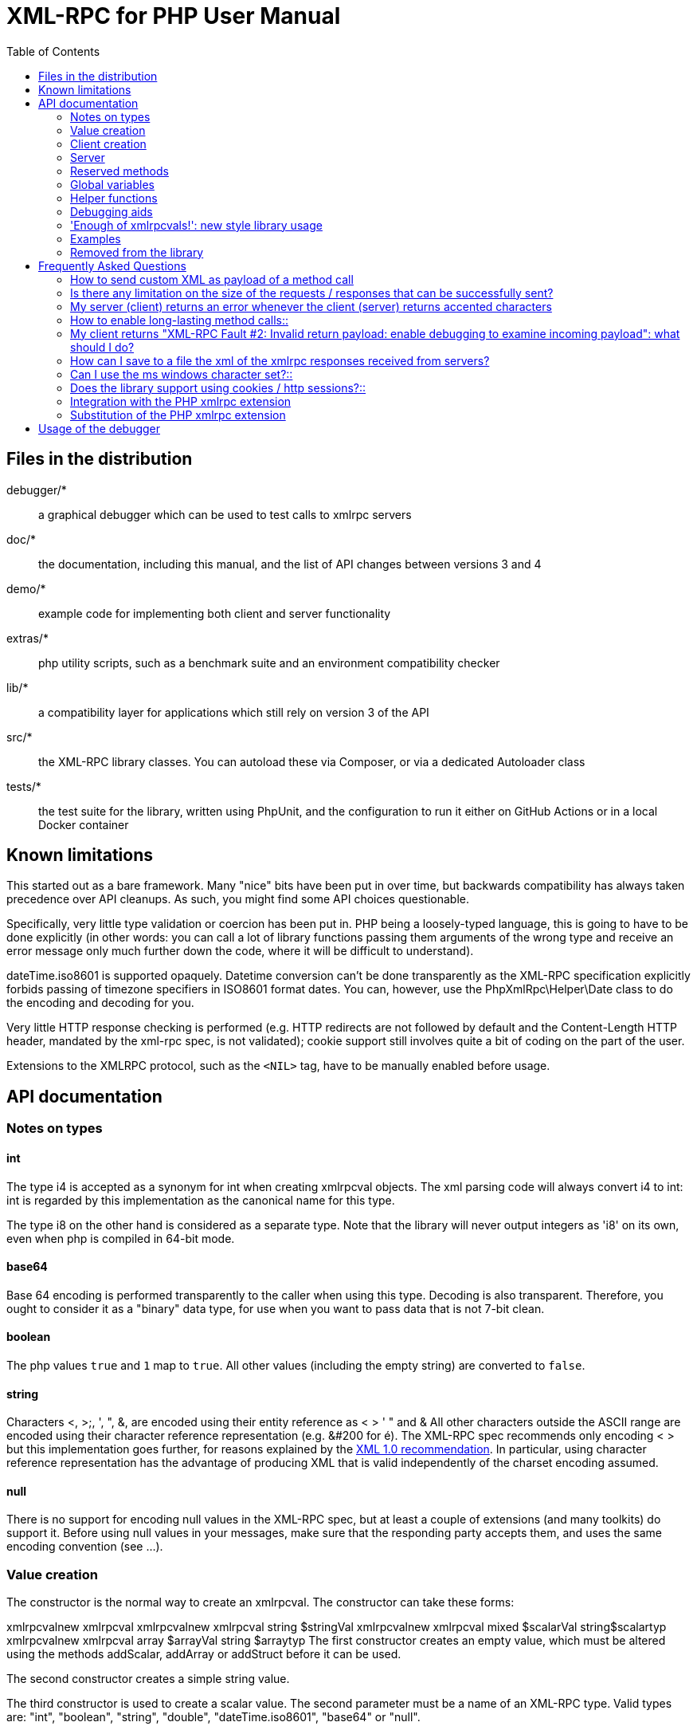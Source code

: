 = XML-RPC for PHP User Manual
:revision: 4.9.3
:keywords: xmlrpc, xml, rpc, webservices, http
:toc: left
:imagesdir: images
:source-highlighter: highlightjs


[[manifest]]
== Files in the distribution

debugger/*:: a graphical debugger which can be used to test calls to xmlrpc servers

doc/*:: the documentation, including this manual, and the list of API changes between versions 3 and 4

demo/*:: example code for implementing both client and server functionality

extras/*:: php utility scripts, such as a benchmark suite and an environment compatibility checker

lib/*:: a compatibility layer for applications which still rely on version 3 of the API

src/*:: the XML-RPC library classes. You can autoload these via Composer, or via a dedicated Autoloader class

tests/*:: the test suite for the library, written using PhpUnit, and the configuration to run it either on GitHub Actions or in a local Docker container


[[limitations]]
== Known limitations

This started out as a bare framework. Many "nice" bits have been put in over time, but backwards compatibility has
always taken precedence over API cleanups. As such, you might find some API choices questionable.

Specifically, very little type validation or coercion has been put in. PHP being a loosely-typed language, this is
going to have to be done explicitly (in other words: you can call a lot of library functions passing them arguments
of the wrong type and receive an error message only much further down the code, where it will be difficult to
understand).

dateTime.iso8601 is supported opaquely. Datetime conversion can't be done transparently as the XML-RPC specification
explicitly forbids passing of timezone specifiers in ISO8601 format dates. You can, however, use the PhpXmlRpc\Helper\Date
class to do the encoding and decoding for you.

Very little HTTP response checking is performed (e.g. HTTP redirects are not followed by default and the Content-Length
HTTP header, mandated by the xml-rpc spec, is not validated); cookie support still involves quite a bit of coding on
the part of the user.

Extensions to the XMLRPC protocol, such as the `+<NIL>+` tag, have to be manually enabled before usage.


[[apidocs]]
== API documentation

[[types]]
=== Notes on types

==== int

The type i4 is accepted as a synonym for int when creating xmlrpcval objects. The xml parsing code will always convert i4
to int: int is regarded by this implementation as the canonical name for this type.

The type i8 on the other hand is considered as a separate type. Note that the library will never output integers as 'i8'
on its own, even when php is compiled in 64-bit mode.

==== base64

Base 64 encoding is performed transparently to the caller when using this type. Decoding is also transparent.
Therefore, you ought to consider it as a "binary" data type, for use when you want to pass data that is not 7-bit clean.

==== boolean

The php values `+true+` and `+1+` map to `+true+`. All other values (including the empty string) are converted to
`+false+`.

==== string

Characters <, >;, ', ", &, are encoded using their entity reference as &lt; &gt; &apos; &quot; and
&amp; All other characters outside the ASCII range are encoded using their character reference representation (e.g.
&#200 for é). The XML-RPC spec recommends only encoding ++< >++ but this implementation goes further, for reasons
explained by the http://www.w3.org/TR/REC-xml#syntax[XML 1.0 recommendation]. In particular, using character reference
representation has the advantage of producing XML that is valid independently of the charset encoding assumed.

==== null

There is no support for encoding ++null++ values in the XML-RPC spec, but at least a couple of extensions (and
many toolkits) do support it. Before using ++null++ values in your messages, make sure that the responding party accepts
them, and uses the same encoding convention (see ...).

[[xmlrpc-value]]
=== Value creation

The constructor is the normal way to create an xmlrpcval. The constructor can take these forms:

xmlrpcvalnew
xmlrpcval xmlrpcvalnew
xmlrpcval string $stringVal xmlrpcvalnew
xmlrpcval mixed $scalarVal string$scalartyp xmlrpcvalnew
xmlrpcval array $arrayVal string $arraytyp The first constructor creates an empty value, which must be
    altered using the methods addScalar,
    addArray or addStruct before
    it can be used.

The second constructor creates a simple string value.

The third constructor is used to create a scalar value. The second parameter must be a name of an XML-RPC type. Valid
types are: "++int++", "++boolean++", "++string++", "++double++", "++dateTime.iso8601++", "++base64++" or "null".

Examples:

[source, php]
----
$myInt = new xmlrpcval(1267, "int");
$myString = new xmlrpcval("Hello, World!", "string");
$myBool = new xmlrpcval(1, "boolean");
$myString2 = new xmlrpcval(1.24, "string"); // note: this will serialize a php float value as xmlrpc string
----

The fourth constructor form can be used to compose complex XML-RPC values. The first argument is either a simple array
in the case of an XML-RPC array or an associative array in the case of a struct. The elements of the array __must be
xmlrpcval objects themselves__.

The second parameter must be either "++array++" or "++struct++".

Examples:

[source, php]
----
$myArray = new xmlrpcval(
  array(
    new xmlrpcval("Tom"),
    new xmlrpcval("Dick"),
    new xmlrpcval("Harry")
  ),
  "array");

// recursive struct
$myStruct = new xmlrpcval(
  array(
    "name" => new xmlrpcval("Tom", "string"),
    "age" => new xmlrpcval(34, "int"),
    "address" => new xmlrpcval(
      array(
        "street" => new xmlrpcval("Fifht Ave", "string"),
        "city" => new xmlrpcval("NY", "string")
      ),
      "struct")
  ),
  "struct");
----

See the file ++vardemo.php++ in this distribution for more examples.

[[xmlrpc-client]]
=== Client creation

The constructor accepts one of two possible syntaxes:

xmlrpc_clientnew
xmlrpc_clientstring$server_urlxmlrpc_clientnew
xmlrpc_clientstring$server_pathstring$server_hostnameint$server_port80string$transport'http'

Here are a couple of usage examples of the first form:

[source, php]
----
$client = new xmlrpc_client("http://phpxmlrpc.sourceforge.net/server.php");
$another_client = new xmlrpc_client("https://james:bond@secret.service.com:443/xmlrpcserver?agent=007");
----

The second syntax does not allow to express a username and password to be used for basic HTTP authorization as in the
second example above, but instead it allows to choose whether xmlrpc calls will be made using the HTTP 1.0 or 1.1
protocol.

Here's another example client set up to query Userland's XML-RPC server at __betty.userland.com__:

[source, php]
----
$client = new xmlrpc_client("/RPC2", "betty.userland.com", 80);
----

The server_port parameter is optional, and if omitted will default to 80 when using HTTP and 443 when using HTTPS.

The transport parameter is optional, and if omitted will default to 'http'. Allowed values are either 'http', 'https' or
'http11'. Its value can be overridden with every call to the send method. See the send method below for more details
about the meaning of the different values.

[[xmlrpc-server]]
=== Server

The implementation of this class has been kept as simple to use as
possible. The constructor for the server basically does all the work.
Here's a minimal example:

[source, php]
----
  function foo ($xmlrpcmsg) {
    ...
    return new xmlrpcresp($some_xmlrpc_val);
  }

  class bar {
    function foobar($xmlrpcmsg) {
      ...
      return new xmlrpcresp($some_xmlrpc_val);
    }
  }

  $s = new xmlrpc_server(
    array(
      "examples.myFunc1" => array("function" => "foo"),
      "examples.myFunc2" => array("function" => "bar::foobar"),
    ));
----

This performs everything you need to do with a server. The single constructor argument is an associative array
from xmlrpc method names to php function names. The incoming request is parsed and dispatched to the relevant php
function, which is responsible for returning a xmlrpcresp object, that will be serialized back to the caller.

==== Method handler functions

Both php functions and class methods can be registered as xmlrpc method handlers.

The synopsis of a method handler function is:

xmlrpcresp $resp = function (xmlrpcmsg $msg)

No text should be echoed 'to screen' by the handler function, or it will break the xml response sent back to the client.
This applies also to error and warning messages that PHP prints to screen unless the appropriate parameters have been
set in the php.in file. Another way to prevent echoing of errors inside the response and facilitate debugging is to use
the server SetDebug method with debug level 3 (see ...). Exceptions thrown during execution of handler functions are
caught by default and a XML-RPC error response is generated instead. This behaviour can be fine-tuned by usage of the
exception_handling member variable (see ...).

Note that if you implement a method with a name prefixed by ++system.++ the handler function will be invoked by the
server with two parameters, the first being the server itself and the second being the xmlrpcmsg object.

The same php function can be registered as handler of multiple xmlrpc methods.

Here is a more detailed example of what the handler function foo may do:

[source, php]
----
  function foo ($xmlrpcmsg) {
    global $xmlrpcerruser; // import user errcode base value

    $meth = $xmlrpcmsg->method(); // retrieve method name
    $par = $xmlrpcmsg->getParam(0); // retrieve value of first parameter - assumes at least one param received
    $val = $par->scalarval(); // decode value of first parameter - assumes it is a scalar value

    ...

    if ($err) {
      // this is an error condition
      return new xmlrpcresp(0, $xmlrpcerruser+1, // user error 1
        "There's a problem, Captain");
    } else {
      // this is a successful value being returned
      return new xmlrpcresp(new xmlrpcval("All's fine!", "string"));
    }
  }
----

See __server.php__ in this distribution for more examples of how to do this.

Since release 2.0RC3 there is a new, even simpler way of registering php functions with the server. See section ...
below

==== The dispatch map

The first argument to the xmlrpc_server constructor is an array, called the __dispatch map__.
In this array is the information the server needs to service the XML-RPC methods you define.

The dispatch map takes the form of an associative array of associative arrays: the outer array has one entry for each
method, the key being the method name. The corresponding value is another associative array, which can have the following
members:

* ++function++ - this
  entry is mandatory. It must be either a name of a function in the
  global scope which services the XML-RPC method, or an array
  containing an instance of an object and a static method name (for
  static class methods the 'class::method' syntax is also
  supported).

* ++signature++ - this
  entry is an array containing the possible signatures (see <<signatures>>) for the method. If this entry is present
  then the server will check that the correct number and type of
  parameters have been sent for this method before dispatching
  it.

* ++docstring++ - this
  entry is a string containing documentation for the method. The
  documentation may contain HTML markup.

* ++$$signature_docs$$++ - this entry can be used
  to provide documentation for the single parameters. It must match
  in structure the 'signature' member. By default, only the
  documenting_xmlrpc_server class in the
  extras package will take advantage of this, since the
  "system.methodHelp" protocol does not support documenting method
  parameters individually.


* ++$$parameters_type$$++ - this entry can be used
  when the server is working in 'xmlrpcvals' mode (see ...) to
  define one or more entries in the dispatch map as being functions
  that follow the 'phpvals' calling convention. The only useful
  value is currently the string ++phpvals++.

Look at the __server.php__ example in the distribution to see what a dispatch map looks like.

[[signatures]]
==== Method signatures

A signature is a description of a method's return type and its parameter types. A method may have more than one
signature.

Within a server's dispatch map, each method has an array of possible signatures. Each signature is an array of types.
The first entry is the return type. For instance, the method

[source, php]
----
string examples.getStateName(int)
----

 has the signature

[source, php]
----
array($xmlrpcString, $xmlrpcInt)
----

and, assuming that it is the only possible signature for the method, it might be used like this in server creation:

[source, php]
----
$findstate_sig = array(array($xmlrpcString, $xmlrpcInt));

$findstate_doc = 'When passed an integer between 1 and 51 returns the
name of a US state, where the integer is the index of that state name
in an alphabetic order.';

$s = new xmlrpc_server( array(
  "examples.getStateName" => array(
    "function" => "findstate",
    "signature" => $findstate_sig,
    "docstring" => $findstate_doc
  )));
----

Note that method signatures do not allow to check nested parameters, e.g. the number, names and types of the members of
a struct param cannot be validated.

If a method that you want to expose has a definite number of parameters, but each of those parameters could reasonably
be of multiple types, the array of acceptable signatures will easily grow into a combinatorial explosion. To avoid such
a situation, the lib defines the global var $xmlrpcValue, which can be used in method signatures as a placeholder for
'any xmlrpc type':

[source, php]
----
$echoback_sig = array(array($xmlrpcValue, $xmlrpcValue));

$findstate_doc = 'Echoes back to the client the received value, regardless of its type';

$s = new xmlrpc_server( array(
  "echoBack" => array(
    "function" => "echoback",
    "signature" => $echoback_sig, // this sig guarantees that the method handler will be called with one and only one parameter
    "docstring" => $echoback_doc
  )));
----

Methods system.listMethods,
system.methodHelp,
system.methodSignature and
system.multicall are already defined by the
server, and should not be reimplemented (see Reserved Methods
below).

==== Delaying the server response

You may want to construct the server, but for some reason not fulfill the request immediately (security verification,
for instance). If you omit to pass to the constructor the dispatch map or pass it a second argument of ++0++ this will
have the desired effect. You can then use the service() method of the server class to service the request. For example:

[source, php]
----
$s = new xmlrpc_server($myDispMap, 0); // second parameter = 0 prevents automatic servicing of request

// ... some code that does other stuff here

$s->service();
----

Note that the service method will print the complete result payload to screen and send appropriate HTTP headers back to
the client, but also return the response object. This permits further manipulation of the response, possibly in
combination with output buffering.

To prevent the server from sending HTTP headers back to the client, you can pass a second parameter with a value of
++TRUE++ to the service method. In this case, the response payload will be returned instead of the response object.

Xmlrpc requests retrieved by other means than HTTP POST bodies can also be processed. For example:

[source, php]
----
$s = new xmlrpc_server(); // not passing a dispatch map prevents automatic servicing of request

// ... some code that does other stuff here, including setting dispatch map into server object

$resp = $s->service($xmlrpc_request_body, true); // parse a variable instead of POST body, retrieve response payload

// ... some code that does other stuff with xml response $resp here
----

==== Modifying the server behaviour

A couple of methods / class variables are available to modify the behaviour of the server. The only way to take
advantage of their existence is by usage of a delayed server response (see above).

===== setDebug()

This function controls weather the server is going to echo debugging messages back to the client as comments in response
body. Valid values: 0,1,2,3, with 1 being the default. At level 0, no debug info is returned to the client. At level 2,
the complete client request is added to the response, as part of the xml
comments. At level 3, a new PHP error handler is set when executing user functions exposed as server methods, and all
non-fatal errors are trapped and added as comments into the response.

===== allow_system_funcs

Default_value: TRUE. When set to FALSE, disables support for System.xxx functions in the server. It might be useful e.g.
if you do not wish the server to respond to requests to System.ListMethods.

===== compress_response

When set to TRUE, enables the server to take advantage of HTTP compression, otherwise disables it. Responses will be
transparently compressed, but only when an xmlrpc-client declares its support for compression in the HTTP headers of the
request.

Note that the ZLIB php extension must be installed for this to work. If it is, compress_response will default to TRUE.

===== exception_handling

This variable controls the behaviour of the server when an exception is thrown by a method handler php function. Valid
values: 0,1,2, with 0 being the default. At level 0, the server catches the exception and return an 'internal error'
xmlrpc response; at 1 it catches the exceptions and return an xmlrpc response with the error code and error message
corresponding to the exception that was thrown; at 2 = the exception is floated to the upper layers in the code.

===== response_charset_encoding

Charset encoding to be used for response (only affects string values).

If it can, the server will convert the generated response from internal_encoding to the intended one.

Valid values are: a supported xml encoding (only UTF-8 and ISO-8859-1 at present, unless mbstring is enabled), null
(leave charset unspecified in response and convert output stream to US_ASCII), 'default' (use xmlrpc library default as
specified in xmlrpc.inc, convert output stream if needed), or 'auto' (use client-specified charset encoding or same as
request if request headers do not specify it (unless request is US-ASCII: then use library default anyway).

==== Fault reporting

Fault codes for your servers should start at the value indicated by the global ++$xmlrpcerruser++ + 1.

Standard errors returned by the server include:

++1++ Unknown method:: Returned if the server was asked to dispatch a method it
    didn't know about

++2++ Invalid return payload:: This error is actually generated by the client, not
    server, code, but signifies that a server returned something it
    couldn't understand. A more detailed error report is sometimes
    added onto the end of the phrase above.

++3++ Incorrect parameters:: This error is generated when the server has signature(s)
    defined for a method, and the parameters passed by the client do
    not match any of signatures.

++4++ Can't introspect: method unknown:: This error is generated by the builtin
    system.* methods when any kind of
    introspection is attempted on a method undefined by the
    server.

++5++ Didn't receive 200 OK from remote server:: This error is generated by the client when a remote server
    doesn't return HTTP/1.1 200 OK in response to a request. A more
    detailed error report is added onto the end of the phrase
    above.

++6++ No data received from server:: This error is generated by the client when a remote server
    returns HTTP/1.1 200 OK in response to a request, but no
    response body follows the HTTP headers.

++7++ No SSL support compiled in:: This error is generated by the client when trying to send
    a request with HTTPS and the CURL extension is not available to
    PHP.

++8++ CURL error:: This error is generated by the client when trying to send
    a request with HTTPS and the HTTPS communication fails.

++9-14++ multicall errors:: These errors are generated by the server when something
    fails inside a system.multicall request.

++100-++ XML parse errors:: Returns 100 plus the XML parser error code for the fault
    that occurred. The faultString returned
    explains where the parse error was in the incoming XML
    stream.

==== 'New style' servers

In the same spirit of simplification that inspired the xmlrpc_client::return_type class variable, a new class variable
has been added to the server class: functions_parameters_type. When set to 'phpvals', the functions registered in the
server dispatch map will be called with plain php values as parameters, instead of a single xmlrpcmsg instance parameter.
The return value of those functions is expected to be a plain php value, too. An example is worth a thousand words:

[source, php]
----
  function foo($usr_id, $out_lang='en') {
    global $xmlrpcerruser;

    ...

    if ($someErrorCondition)
      return new xmlrpcresp(0, $xmlrpcerruser+1, 'DOH!');
    else
      return array(
        'name' => 'Joe',
        'age' => 27,
        'picture' => new xmlrpcval(file_get_contents($picOfTheGuy), 'base64')
      );
  }

  $s = new xmlrpc_server(
    array(
      "examples.myFunc" => array(
        "function" => "bar::foobar",
        "signature" => array(
          array($xmlrpcString, $xmlrpcInt),
          array($xmlrpcString, $xmlrpcInt, $xmlrpcString)
        )
      )
    ), false);
  $s->functions_parameters_type = 'phpvals';
  $s->service();
----

There are a few things to keep in mind when using this simplified syntax:

to return an xmlrpc error, the method handler function must return an instance of xmlrpcresp. The only
other way for the server to know when an error response should be served to the client is to throw an exception and set
the server's exception_handling member var to 1;

to return a base64 value, the method handler function must encode it on its own, creating an instance of an xmlrpcval
object;

the method handler function cannot determine the name of the xmlrpc method it is serving, unlike standard handler
functions that can retrieve it from the message object;

when receiving nested parameters, the method handler function has no way to distinguish a php string that was sent as
base64 value from one that was sent as a string value;

this has a direct consequence on the support of system.multicall: a method whose signature contains datetime or base64
values will not be available to multicall calls;

last but not least, the direct parsing of xml to php values is much faster than using xmlrpcvals, and allows the library
to handle much bigger messages without allocating all available server memory or smashing PHP recursive call stack.

[[reserved]]
=== Reserved methods

In order to extend the functionality offered by XML-RPC servers without impacting on the protocol, reserved methods are
supported.

All methods starting with system. are considered reserved by the server. PHP for XML-RPC itself provides four
special methods, detailed in this chapter.

Note that all server objects will automatically respond to clients querying these methods, unless the property
allow_system_funcs has been set to false before calling the service() method. This might pose a security risk
if the server is exposed to public access, e.g. on the internet.

==== system.getCapabilities

==== system.listMethods

This method may be used to enumerate the methods implemented by the XML-RPC server.

The system.listMethods method requires no parameters. It returns an array of strings, each of which is the name of
a method implemented by the server.

[[sysmethodsig]]
==== system.methodSignature

This method takes one parameter, the name of a method implemented by the XML-RPC server.

It returns an array of possible signatures for this method. A signature is an array of types. The first of these types
is the return type of the method, the rest are parameters.

Multiple signatures (i.e. overloading) are permitted: this is the reason that an array of signatures are returned by this
method.

Signatures themselves are restricted to the top level parameters expected by a method. For instance if a method expects
one array of structs as a parameter, and it returns a string, its signature is simply
"string, array". If it expects three integers, its signature is "string, int, int, int".

For parameters that can be of more than one type, the "undefined" string is supported.

If no signature is defined for the method, a not-array value is returned. Therefore, this is the way to test for a
non-signature, if $resp below is the response object from a method call to system.methodSignature:

[source, php]
----
$v = $resp->value();
if ($v->kindOf() != "array") {
  // then the method did not have a signature defined
}
----

See the __introspect.php__ demo included in this distribution for an example of using this method.

[[sysmethhelp]]
==== system.methodHelp

This method takes one parameter, the name of a method implemented by the XML-RPC server.

It returns a documentation string describing the use of that method. If no such string is available, an empty string is
returned.

The documentation string may contain HTML markup.

==== system.multicall

This method takes one parameter, an array of 'request' struct types. Each request struct must contain a methodName
member of type string and a params member of type array, and corresponds to the invocation of the corresponding method.

It returns a response of type array, with each value of the array being either an error struct (containing the faultCode
and faultString members) or the successful response value of the corresponding single method call.

[[globalvars]]
=== Global variables

Many global variables are defined in the xmlrpc.inc file. Some of
those are meant to be used as constants (and modifying their value might
cause unpredictable behaviour), while some others can be modified in your
php scripts to alter the behaviour of the xml-rpc client and
server.

==== "Constant" variables

===== $xmlrpcerruser

$xmlrpcerruser800The minimum value for errors reported by user
implemented XML-RPC servers. Error numbers lower than that are
reserved for library usage.

===== $xmlrpcI4, $xmlrpcI8 $xmlrpcInt, $xmlrpcBoolean, $xmlrpcDouble, $xmlrpcString, $xmlrpcDateTime, $xmlrpcBase64, $xmlrpcArray, $xmlrpcStruct, $xmlrpcValue, $xmlrpcNull

For convenience the strings representing the XML-RPC types have been encoded as global variables:
[source, php]
----
$xmlrpcI4="i4";
$xmlrpcI8="i8";
$xmlrpcInt="int";
$xmlrpcBoolean="boolean";
$xmlrpcDouble="double";
$xmlrpcString="string";
$xmlrpcDateTime="dateTime.iso8601";
$xmlrpcBase64="base64";
$xmlrpcArray="array";
$xmlrpcStruct="struct";
$xmlrpcValue="undefined";
$xmlrpcNull="null";
----

===== $xmlrpcTypes, $xmlrpc_valid_parents, $xmlrpcerr, $xmlrpcstr, $xmlrpcerrxml, $xmlrpc_backslash, $_xh, $xml_iso88591_Entities, $xmlEntities, $xmlrpcs_capabilities

Reserved for internal usage.

==== Variables whose value can be modified

[[xmlrpc-defencoding]]
===== xmlrpc_defencoding

$xmlrpc_defencoding"UTF8"This variable defines the character set encoding that will be
used by the xml-rpc client and server to decode the received messages,
when a specific charset declaration is not found (in the messages sent
non-ascii chars are always encoded using character references, so that
the produced xml is valid regardless of the charset encoding
assumed).

Allowed values: ++"UTF8"++, ++"ISO-8859-1"++, ++"ASCII".++

Note that the appropriate RFC actually mandates that XML
received over HTTP without indication of charset encoding be treated
as US-ASCII, but many servers and clients 'in the wild' violate the
standard, and assume the default encoding is UTF-8.

===== xmlrpc_internalencoding

$xmlrpc_internalencoding"ISO-8859-1"This variable defines the character set encoding
that the library uses to transparently encode into valid XML the
xml-rpc values created by the user and to re-encode the received
xml-rpc values when it passes them to the PHP application. It only
affects xml-rpc values of string type. It is a separate value from
xmlrpc_defencoding, allowing e.g. to send/receive xml messages encoded
on-the-wire in US-ASCII and process them as UTF-8. It defaults to the
character set used internally by PHP (unless you are running an
MBString-enabled installation), so you should change it only in
special situations, if e.g. the string values exchanged in the xml-rpc
messages are directly inserted into / fetched from a database
configured to return UTF8 encoded strings to PHP. Example
usage:

[source, php]
----
<?php

include('xmlrpc.inc');
$xmlrpc_internalencoding = 'UTF-8'; // this has to be set after the inclusion above
$v = new xmlrpcval('Îºá½¹ÏÎ¼Îµ'); // This xmlrpc value will be correctly serialized as the greek word 'kosme'
----

===== xmlrpcName

$xmlrpcName"XML-RPC for PHP"The string representation of the name of the XML-RPC
for PHP library. It is used by the client for building the User-Agent
HTTP header that is sent with every request to the server. You can
change its value if you need to customize the User-Agent
string.

===== xmlrpcVersion

$xmlrpcVersion"2.2"The string representation of the version number of
the XML-RPC for PHP library in use. It is used by the client for
building the User-Agent HTTP header that is sent with every request to
the server. You can change its value if you need to customize the
User-Agent string.

===== xmlrpc_null_extension

When set to TRUE, the lib will enable
support for the <NIL/> (and <EX:NIL/>) xmlrpc value, as
per the extension to the standard proposed here. This means that
<NIL> and <EX:NIL/> tags received will be parsed as valid
xmlrpc, and the corresponding xmlrpcvals will return "null" for
scalarTyp().

===== xmlrpc_null_apache_encoding

When set to ++TRUE++, php NULL values encoded
into xmlrpcval objects get serialized using the
++<EX:NIL/>++ tag instead of
++<NIL/>++. Please note that both forms are
always accepted as input regardless of the value of this
variable.

[[helpers]]
=== Helper functions

XML-RPC for PHP contains some helper functions which you can use to
make processing of XML-RPC requests easier.

==== Date functions

The XML-RPC specification has this to say on dates:

[quote]
____
[[wrap_xmlrpc_method]]
Don't assume a timezone. It should be
specified by the server in its documentation what assumptions it makes
about timezones.
____

Unfortunately, this means that date processing isn't
straightforward. Although XML-RPC uses ISO 8601 format dates, it doesn't
use the timezone specifier.

We strongly recommend that in every case where you pass dates in
XML-RPC calls, you use UTC (GMT) as your timezone. Most computer
languages include routines for handling GMT times natively, and you
won't have to translate between timezones.

For more information about dates, see link:$$http://www.uic.edu/year2000/datefmt.html$$[ISO 8601: The Right Format for Dates], which has a handy link to a PDF of the ISO
8601 specification. Note that XML-RPC uses exactly one of the available
representations: CCYYMMDDTHH:MM:SS.

[[iso8601encode]]
===== iso8601_encode

stringiso8601_encodestring$time_tint$utc0Returns an ISO 8601 formatted date generated from the UNIX
timestamp $time_t, as returned by the PHP
function time().

The argument $utc can be omitted, in
which case it defaults to ++0++. If it is set to
++1++, then the function corrects the time passed in
for UTC. Example: if you're in the GMT-6:00 timezone and set
$utc, you will receive a date representation
six hours ahead of your local time.

The included demo program __vardemo.php__
includes a demonstration of this function.

[[iso8601decode]]
===== iso8601_decode

intiso8601_decodestring$isoStringint$utc0Returns a UNIX timestamp from an ISO 8601 encoded time and date
string passed in. If $utc is
++1++ then $isoString is assumed
to be in the UTC timezone, and thus the result is also UTC: otherwise,
the timezone is assumed to be your local timezone and you receive a
local timestamp.

[[arrayuse]]
==== Easy use with nested PHP values

Dan Libby was kind enough to contribute two helper functions that
make it easier to translate to and from PHP values. This makes it easier
to deal with complex structures. At the moment support is limited to
int, double, string,
array, datetime and struct
datatypes; note also that all PHP arrays are encoded as structs, except
arrays whose keys are integer numbers starting with 0 and incremented by
1.

These functions reside in __xmlrpc.inc__.

[[phpxmlrpcdecode]]
===== php_xmlrpc_decode

mixedphp_xmlrpc_decodexmlrpcval$xmlrpc_valarray$optionsarrayphp_xmlrpc_decodexmlrpcmsg$xmlrpcmsg_valstring$optionsReturns a native PHP value corresponding to the values found in
the xmlrpcval $xmlrpc_val,
translated into PHP types. Base-64 and datetime values are
automatically decoded to strings.

In the second form, returns an array containing the parameters
of the given
xmlrpcmsg_val, decoded
to php types.

The options parameter is optional. If
specified, it must consist of an array of options to be enabled in the
decoding process. At the moment the only valid option are
decode_php_objs and
++$$dates_as_objects$$++. When the first is set, php
objects that have been converted to xml-rpc structs using the
php_xmlrpc_encode function and a corresponding
encoding option will be converted back into object values instead of
arrays (provided that the class definition is available at
reconstruction time). When the second is set, XML-RPC datetime values
will be converted into native dateTime objects
instead of strings.

____WARNING__:__ please take
extreme care before enabling the decode_php_objs
option: when php objects are rebuilt from the received xml, their
constructor function will be silently invoked. This means that you are
allowing the remote end to trigger execution of uncontrolled PHP code
on your server, opening the door to code injection exploits. Only
enable this option when you have complete trust of the remote
server/client.

Example:
[source, php]
----
// wrapper to expose an existing php function as xmlrpc method handler
function foo_wrapper($m)
{
  $params = php_xmlrpc_decode($m);
  $retval = call_user_func_array('foo', $params);
  return new xmlrpcresp(new xmlrpcval($retval)); // foo return value will be serialized as string
}

$s = new xmlrpc_server(array(
   "examples.myFunc1" => array(
     "function" => "foo_wrapper",
     "signatures" => ...
  )));
----

[[phpxmlrpcencode]]
===== php_xmlrpc_encode

xmlrpcvalphp_xmlrpc_encodemixed$phpvalarray$optionsReturns an xmlrpcval object populated with the PHP
values in $phpval. Works recursively on arrays
and objects, encoding numerically indexed php arrays into array-type
xmlrpcval objects and non numerically indexed php arrays into
struct-type xmlrpcval objects. Php objects are encoded into
struct-type xmlrpcvals, excepted for php values that are already
instances of the xmlrpcval class or descendants thereof, which will
not be further encoded. Note that there's no support for encoding php
values into base-64 values. Encoding of date-times is optionally
carried on on php strings with the correct format.

The options parameter is optional. If
specified, it must consist of an array of options to be enabled in the
encoding process. At the moment the only valid options are
encode_php_objs, ++$$null_extension$$++
and auto_dates.

The first will enable the creation of 'particular' xmlrpcval
objects out of php objects, that add a "php_class" xml attribute to
their serialized representation. This attribute allows the function
php_xmlrpc_decode to rebuild the native php objects (provided that the
same class definition exists on both sides of the communication). The
second allows to encode php ++NULL++ values to the
++<NIL/>++ (or
++<EX:NIL>++, see ...) tag. The last encodes any
string that matches the ISO8601 format into an XML-RPC
datetime.

Example:
[source, php]
----
// the easy way to build a complex xml-rpc struct, showing nested base64 value and datetime values
$val = php_xmlrpc_encode(array(
  'first struct_element: an int' => 666,
  'second: an array' => array ('apple', 'orange', 'banana'),
  'third: a base64 element' => new xmlrpcval('hello world', 'base64'),
  'fourth: a datetime' => '20060107T01:53:00'
  ), array('auto_dates'));
----

===== php_xmlrpc_decode_xml

xmlrpcval | xmlrpcresp |
  xmlrpcmsgphp_xmlrpc_decode_xmlstring$xmlarray$optionsDecodes the xml representation of either an xmlrpc request,
    response or single value, returning the corresponding php-xmlrpc
    object, or ++FALSE++ in case of an error.

The options parameter is optional. If
specified, it must consist of an array of options to be enabled in the
decoding process. At the moment, no option is supported.

Example:
[source, php]
----
$text = '<value><array><data><value>Hello world</value></data></array></value>';
$val = php_xmlrpc_decode_xml($text);
if ($val) echo 'Found a value of type '.$val->kindOf(); else echo 'Found invalid xml';
----

==== Automatic conversion of php functions into xmlrpc methods (and vice versa)

For the extremely lazy coder, helper functions have been added
that allow to convert a php function into an xmlrpc method, and a
remotely exposed xmlrpc method into a local php function - or a set of
methods into a php class. Note that these comes with many caveat.

===== wrap_xmlrpc_method

stringwrap_xmlrpc_method$client$methodname$extra_optionsstringwrap_xmlrpc_method$client$methodname$signum$timeout$protocol$funcnameGiven an xmlrpc server and a method name, creates a php wrapper
function that will call the remote method and return results using
native php types for both params and results. The generated php
function will return an xmlrpcresp object for failed xmlrpc
calls.

The second syntax is deprecated, and is listed here only for
backward compatibility.

The server must support the
system.methodSignature xmlrpc method call for
this function to work.

The client param must be a valid
xmlrpc_client object, previously created with the address of the
target xmlrpc server, and to which the preferred communication options
have been set.

The optional parameters can be passed as array key,value pairs
in the extra_options param.

The signum optional param has the purpose
of indicating which method signature to use, if the given server
method has multiple signatures (defaults to 0).

The timeout and
protocol optional params are the same as in the
xmlrpc_client::send() method.

If set, the optional new_function_name
parameter indicates which name should be used for the generated
function. In case it is not set the function name will be
auto-generated.

If the ++$$return_source$$++ optional parameter is
set, the function will return the php source code to build the wrapper
function, instead of evaluating it (useful to save the code and use it
later as stand-alone xmlrpc client).

If the ++$$encode_php_objs$$++ optional parameter is
set, instances of php objects later passed as parameters to the newly
created function will receive a 'special' treatment that allows the
server to rebuild them as php objects instead of simple arrays. Note
that this entails using a "slightly augmented" version of the xmlrpc
protocol (ie. using element attributes), which might not be understood
by xmlrpc servers implemented using other libraries.

If the ++$$decode_php_objs$$++ optional parameter is
set, instances of php objects that have been appropriately encoded by
the server using a coordinate option will be deserialized as php
objects instead of simple arrays (the same class definition should be
present server side and client side).

__Note that this might pose a security risk__,
since in order to rebuild the object instances their constructor
method has to be invoked, and this means that the remote server can
trigger execution of unforeseen php code on the client: not really a
code injection, but almost. Please enable this option only when you
trust the remote server.

In case of an error during generation of the wrapper function,
FALSE is returned, otherwise the name (or source code) of the new
function.

Known limitations: server must support
system.methodsignature for the wanted xmlrpc
method; for methods that expose multiple signatures, only one can be
picked; for remote calls with nested xmlrpc params, the caller of the
generated php function has to encode on its own the params passed to
the php function if these are structs or arrays whose (sub)members
include values of type base64.

Note: calling the generated php function 'might' be slow: a new
xmlrpc client is created on every invocation and an xmlrpc-connection
opened+closed. An extra 'debug' param is appended to the parameter
list of the generated php function, useful for debugging
purposes.

Example usage:

[source, php]
----
$c = new xmlrpc_client('http://phpxmlrpc.sourceforge.net/server.php');

$function = wrap_xmlrpc_method($client, 'examples.getStateName');

if (!$function)
  die('Cannot introspect remote method');
else {
  $stateno = 15;
  $statename = $function($a);
  if (is_a($statename, 'xmlrpcresp')) // call failed
  {
    echo 'Call failed: '.$statename->faultCode().'. Calling again with debug on';
    $function($a, true);
  }
  else
    echo "OK, state nr. $stateno is $statename";
}
----

[[wrap_php_function]]
===== wrap_php_function

arraywrap_php_functionstring$funcnamestring$wrapper_function_namearray$extra_optionsGiven a user-defined PHP function,
create a PHP 'wrapper'
function that can be exposed as xmlrpc method from an xmlrpc_server
object and called from remote clients, and return the appropriate
definition to be added to a server's dispatch map.

The optional $wrapper_function_name
specifies the name that will be used for the auto-generated
function.

Since php is a typeless language, to infer types of input and
output parameters, it relies on parsing the javadoc-style comment
block associated with the given function. Usage of xmlrpc native types
(such as datetime.dateTime.iso8601 and base64) in the docblock @param
tag is also allowed, if you need the php function to receive/send data
in that particular format (note that base64 encoding/decoding is
transparently carried out by the lib, while datetime vals are passed
around as strings).

Known limitations: only works for
user-defined functions, not for PHP internal functions (reflection
does not support retrieving number/type of params for those); the
wrapped php function will not be able to programmatically return an
xmlrpc error response.

If the ++$$return_source$$++ optional parameter is
set, the function will return the php source code to build the wrapper
function, instead of evaluating it (useful to save the code and use it
later in a stand-alone xmlrpc server). It will be in the stored in the
++source++ member of the returned array.

If the ++$$suppress_warnings$$++ optional parameter
is set, any runtime warning generated while processing the
user-defined php function will be caught and not be printed in the
generated xml response.

If the extra_options array contains the
++$$encode_php_objs$$++ value, wrapped functions returning
php objects will generate "special" xmlrpc responses: when the xmlrpc
decoding of those responses is carried out by this same lib, using the
appropriate param in php_xmlrpc_decode(), the objects will be
rebuilt.

In short: php objects can be serialized, too (except for their
resource members), using this function. Other libs might choke on the
very same xml that will be generated in this case (i.e. it has a
nonstandard attribute on struct element tags)

If the ++$$decode_php_objs$$++ optional parameter is
set, instances of php objects that have been appropriately encoded by
the client using a coordinate option will be deserialized and passed
to the user function as php objects instead of simple arrays (the same
class definition should be present server side and client
side).

__Note that this might pose a security risk__,
since in order to rebuild the object instances their constructor
method has to be invoked, and this means that the remote client can
trigger execution of unforeseen php code on the server: not really a
code injection, but almost. Please enable this option only when you
trust the remote clients.

Example usage:

[source, php]
----
/**
* State name from state number decoder. NB: do NOT remove this comment block.
* @param integer $stateno the state number
* @return string the name of the state (or error description)
*/
function findstate($stateno)
{
  global $stateNames;
  if (isset($stateNames[$stateno-1]))
  {
    return $stateNames[$stateno-1];
  }
  else
  {
    return "I don't have a state for the index '" . $stateno . "'";
  }
}

// wrap php function, build xmlrpc server
$methods = array();
$findstate_sig = wrap_php_function('findstate');
if ($findstate_sig)
  $methods['examples.getStateName'] = $findstate_sig;
$srv = new xmlrpc_server($methods);
----

[[debugging]]
=== Debugging aids

==== xmlrpc_debugmsg

void xmlrpc_debugmsgstring$debugstringSends the contents of $debugstring in XML
comments in the server return payload. If a PHP client has debugging
turned on, the user will be able to see server debug
information.

Use this function in your methods so you can pass back
diagnostic information. It is only available from
__xmlrpcs.inc__.

[[enough]]
=== 'Enough of xmlrpcvals!': new style library usage

To be documented...

In the meantime, see docs about xmlrpc_client::return_type and
xmlrpc_server::functions_parameters_types, as well as php_xmlrpc_encode,
php_xmlrpc_decode and php_xmlrpc_decode_xml

[[examples]]
=== Examples

The best examples are to be found in the sample files included with
    the distribution. Some are included here.

[[statename]]
==== XML-RPC client: state name query

Code to get the corresponding state name from a number (1-50) from
      the demo server available on SourceForge

[source, php]
----
  $m = new xmlrpcmsg('examples.getStateName',
    array(new xmlrpcval($HTTP_POST_VARS["stateno"], "int")));
  $c = new xmlrpc_client("/server.php", "phpxmlrpc.sourceforge.net", 80);
  $r = $c->send($m);
  if (!$r->faultCode()) {
      $v = $r->value();
      print "State number " . htmlentities($HTTP_POST_VARS["stateno"]) . " is " .
        htmlentities($v->scalarval()) . "<BR>";
      print "<HR>I got this value back<BR><PRE>" .
        htmlentities($r->serialize()) . "</PRE><HR>\n";
  } else {
      print "Fault <BR>";
      print "Code: " . htmlentities($r->faultCode()) . "<BR>" .
            "Reason: '" . htmlentities($r->faultString()) . "'<BR>";
  }
----

==== Executing a multicall call

To be documented...

[[deprecated]]
=== Removed from the library

The following two functions have been deprecated in version 1.1 of
the library, and removed in version 2, in order to avoid conflicts with
the EPI xml-rpc library, which also defines two functions with the same
names.

To ease the transition to the new naming scheme and avoid breaking
existing implementations, the following scheme has been adopted:

* If EPI-XMLRPC is not active in the current PHP installation,
the constant `+XMLRPC_EPI_ENABLED+` will be set to '0'


* If EPI-XMLRPC is active in the current PHP installation, the
constant `+XMLRPC_EPI_ENABLED+` will be set to '1'

The following documentation is kept for historical
reference:

[[xmlrpcdecode]]
==== xmlrpc_decode

mixedx mlrpc_decode xmlrpcval $xmlrpc_val Alias for php_xmlrpc_decode.

[[xmlrpcencode]]
==== xmlrpc_encode

xmlrpcval xmlrpc_encode mixed $phpvalAlias for php_xmlrpc_encode.


[[qanda]]
== Frequently Asked Questions

=== How to send custom XML as payload of a method call

Unfortunately, at the time the XML-RPC spec was designed, support
for namespaces in XML was not as ubiquitous as it is now. As a
consequence, no support was provided in the protocol for embedding XML
elements from other namespaces into an xmlrpc request.

To send an XML "chunk" as payload of a method call or response,
two options are available: either send the complete XML block as a
string xmlrpc value, or as a base64 value. Since the '<' character in
string values is encoded as '&lt;' in the xml payload of the method
call, the XML string will not break the surrounding xmlrpc, unless
characters outside the assumed character set are used. The second
method has the added benefits of working independently of the charset
encoding used for the xml to be transmitted, and preserving exactly
whitespace, whilst incurring in some extra message length and cpu load
(for carrying out the base64 encoding/decoding).

=== Is there any limitation on the size of the requests / responses that can be successfully sent?

Yes. But I have no hard figure to give; it most likely will depend
on the version of PHP in usage and its configuration.

Keep in mind that this library is not optimized for speed nor for
memory usage. Better alternatives exist when there are strict
requirements on throughput or resource usage, such as the php native
xmlrpc extension (see the PHP manual for more information).

Keep in mind also that HTTP is probably not the best choice in
such a situation, and XML is a deadly enemy. CSV formatted data over
socket would be much more efficient.

If you really need to move a massive amount of data around, and
you are crazy enough to do it using phpxmlrpc, your best bet is to
bypass usage of the xmlrpcval objects, at least in the decoding phase,
and have the server (or client) object return to the calling function
directly php values (see xmlrpc_client::return_type
and xmlrpc_server::functions_parameters_type for more
details).

=== My server (client) returns an error whenever the client (server) returns accented characters

To be documented...

=== How to enable long-lasting method calls::

To be documented...

=== My client returns "XML-RPC Fault #2: Invalid return payload: enable debugging to examine incoming payload": what should I do?

The response you are seeing is a default error response that the
client object returns to the php application when the server did not
respond to the call with a valid xmlrpc response.

The most likely cause is that you are not using the correct URL
when creating the client object, or you do not have appropriate access
rights to the web page you are requesting, or some other common http
misconfiguration.

To find out what the server is really returning to your client,
you have to enable the debug mode of the client, using
`+$client->setDebug(1)+`;

=== How can I save to a file the xml of the xmlrpc responses received from servers?

If what you need is to save the responses received from the server
as xml, you have two options:

1- use the serialize() method on the response object.

[source, php]
----
$resp = $client->send($msg);
if (!$resp->faultCode())
  $data_to_be_saved = $resp->serialize();
----

Note that this will not be 100% accurate, since the xml generated
by the response object can be different from the xml received,
especially if there is some character set conversion involved, or such
(eg. if you receive an empty string tag as <string/>, serialize()
will output <string></string>), or if the server sent back
as response something invalid (in which case the xml generated client
side using serialize() will correspond to the error response generated
internally by the lib).

2 - set the client object to return the raw xml received instead
  of the decoded objects:

[source, php]
----
$client = new xmlrpc_client($url);
$client->return_type = 'xml';
$resp = $client->send($msg);
if (!$resp->faultCode())
  $data_to_be_saved = $resp->value();
----

Note that using this method the xml response will not be
parsed at all by the library, only the http communication protocol will
be checked. This means that xmlrpc responses sent by the server that
would have generated an error response on the client (eg. malformed xml,
responses that have faultcode set, etc...) now will not be flagged as
invalid, and you might end up saving not valid xml but random
junk...

=== Can I use the ms windows character set?::

If the data your application is using comes from a Microsoft
application, there are some chances that the character set used to
encode it is CP1252 (the same might apply to data received from an
external xmlrpc server/client, but it is quite rare to find xmlrpc
toolkits that encode to CP1252 instead of UTF8). It is a character set
which is "almost" compatible with ISO 8859-1, but for a few extra
characters.

PHP-XMLRPC only supports the ISO 8859-1 and UTF8 character sets.
The net result of this situation is that those extra characters will not
be properly encoded, and will be received at the other end of the
XML-RPC transmission as "garbled data". Unfortunately the library cannot
provide real support for CP1252 because of limitations in the PHP 4 xml
parser. Luckily, we tried our best to support this character set anyway,
and, since version 2.2.1, there is some form of support, left commented
in the code.

To properly encode outgoing data that is natively in CP1252, you
will have to uncomment all relative code in the file
__xmlrpc.inc__ (you can search for the string "1252"),
then set `+GLOBALS['xmlrpc_internalencoding']='CP1252';+`
Please note that all incoming data will then be fed to your application
as UTF-8 to avoid any potential data loss.

=== Does the library support using cookies / http sessions?::

In short: yes, but a little coding is needed to make it happen.

The code below uses sessions to e.g. let the client store a value
on the server and retrieve it later.

[source, php]
----
$resp = $client->send(new xmlrpcmsg('registervalue', array(new xmlrpcval('foo'), new xmlrpcval('bar'))));
if (!$resp->faultCode())
{
  $cookies = $resp->cookies();
  if (array_key_exists('PHPSESSID', $cookies)) // nb: make sure to use the correct session cookie name
  {
    $session_id = $cookies['PHPSESSID']['value'];

    // do some other stuff here...

    $client->setcookie('PHPSESSID', $session_id);
    $val = $client->send(new xmlrpcmsg('getvalue', array(new xmlrpcval('foo')));
  }
}
----

Server-side sessions are handled normally like in any other
php application. Please see the php manual for more information about
sessions.

NB: unlike web browsers, not all xmlrpc clients support usage of
http cookies. If you have troubles with sessions and control only the
server side of the communication, please check with the makers of the
xmlrpc client in use.

=== Integration with the PHP xmlrpc extension

To be documented more...

In short: for the fastest execution possible, you can enable the php
native xmlrpc extension, and use it in conjunction with phpxmlrpc. The
following code snippet gives an example of such integration

[source, php]
----
/*** client side ***/
$c = new xmlrpc_client('http://phpxmlrpc.sourceforge.net/server.php');

// tell the client to return raw xml as response value
$c->return_type = 'xml';

// let the native xmlrpc extension take care of encoding request parameters
$r = $c->send(xmlrpc_encode_request('examples.getStateName', $_POST['stateno']));

if ($r->faultCode())
  // HTTP transport error
  echo 'Got error '.$r->faultCode();
else
{
  // HTTP request OK, but XML returned from server not parsed yet
  $v = xmlrpc_decode($r->value());
  // check if we got a valid xmlrpc response from server
  if ($v === NULL)
    echo 'Got invalid response';
  else
  // check if server sent a fault response
  if (xmlrpc_is_fault($v))
    echo 'Got xmlrpc fault '.$v['faultCode'];
  else
    echo'Got response: '.htmlentities($v);
}
----

=== Substitution of the PHP xmlrpc extension

Yet another interesting situation is when you are using a ready-made
php application, that provides support for the XMLRPC protocol via the
native php xmlrpc extension, but the extension is not available on your
php install (e.g. because of shared hosting constraints).

Since version 2.1, the PHP-XMLRPC library provides a compatibility
layer that aims to be 100% compliant with the xmlrpc extension API. This
means that any code written to run on the extension should obtain the
exact same results, albeit using more resources and a longer processing
time, using the PHP-XMLRPC library and the extension compatibility module.
The module is part of the EXTRAS package, available as a separate download
from the sourceforge.net website, since version 0.2


[[debugger]]
== Usage of the debugger

A webservice debugger is included in the library to help during development and testing.

The interface should be self-explicative enough to need little documentation.

image::debugger.gif[,,,,align="center"]

The most useful feature of the debugger is without doubt the "Show debug info" option. It allows to have a screen dump
of the complete http communication between client and server, including the http headers as well as the request and
response payloads, and is invaluable when troubleshooting problems with charset encoding, authentication or http
compression.

The debugger can take advantage of the JSONRPC library extension, to allow debugging of JSON-RPC webservices, and of the
JSXMLRPC library visual editor to allow easy mouse-driven construction of the payload for remote methods. Both
components have to be downloaded separately and copied to the debugger directory to enable the extra functionality:

* to enable jsonrpc functionality, download the PHP-XMLRPC EXTRAS package, and copy the file __jsonrpc.inc__
  either to the same directory as the debugger or somewhere in your php include path

* to enable the visual value editing dialog, download the JS-XMLRPC library, and copy somewhere in the web root files
  __visualeditor.php__, __visualeditor.css__ and the folders __yui__ and __img__. Then edit the debugger file __controller.php__
  and set appropriately the variable `+$editorpath+`.


++++++++++++++++++++++++++++++++++++++
<!-- Keep this comment at the end of the file
Local variables:
mode: sgml
sgml-omittag:nil
sgml-shorttag:t
sgml-minimize-attributes:nil
sgml-always-quote-attributes:t
sgml-indent-step:2
sgml-indent-data:t
sgml-parent-document:nil
sgml-exposed-tags:nil
sgml-local-catalogs:nil
sgml-local-ecat-files:nil
sgml-namecase-general:t
sgml-general-insert-case:lower
End:
-->
++++++++++++++++++++++++++++++++++++++
